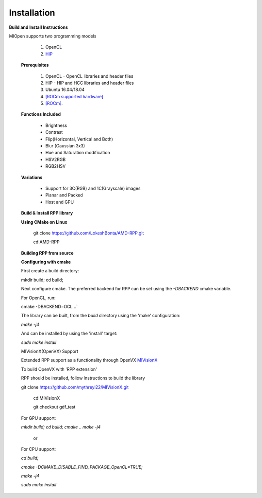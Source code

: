 Installation
************
 
**Build and Install Instructions**
  

MIOpen supports two programming models

   1. OpenCL 
   2. `HIP <https://github.com/ROCm-Developer-Tools/HIP>`_

 **Prerequisites**
 
   1. OpenCL - OpenCL libraries and header files
   2. HIP    - HIP and HCC libraries and header files
   3. Ubuntu 16.04/18.04
   4. `[ROCm supported hardware] <https://rocm.github.io/hardware.html>`_
   5. `[ROCm] <https://rocm.github.io/install.html>`_.

 **Functions Included**
 
    - Brightness
    - Contrast
    - Flip(Horizontal, Vertical and Both)
    - Blur (Gaussian 3x3)
    - Hue and Saturation modification
    - HSV2RGB
    - RGB2HSV

 **Variations**

    - Support for 3C(RGB) and 1C(Grayscale) images
    - Planar and Packed
    - Host and GPU

 **Build & Install RPP library**
 
 **Using CMake on Linux**
 
     git clone `<https://github.com/LokeshBonta/AMD-RPP.git>`_
 
     cd AMD-RPP

 **Building RPP from source**
 
 **Configuring with cmake**
 
 First create a build directory:
 
 mkdir build; cd build;
 
 Next configure cmake. The preferred backend for RPP can be set using the `-DBACKEND` cmake variable.

 For OpenCL, run:
 
 cmake -DBACKEND=OCL ..`

 The library can be built, from the `build` directory using the 'make' configuration:

 `make -j4`

 And can be installed by using the 'install' target:
 
 `sudo make install`

 MIVisionX(OpenVX) Support

 Extended RPP support as a functionality through OpenVX `MIVisionX <https://github.com/GPUOpen-ProfessionalCompute-Libraries     /MIVisionX>`_

 To build OpenVX with 'RPP extension'

 RPP should be installed, follow Instructions to build the library

 git  clone `<https://github.com/mythreyi22/MIVisionX.git>`_
  
  cd MIVisionX
  
  git  checkout gdf_test

 For GPU support:
 
 `mkdir build;`
 `cd build;` 
 `cmake ..` 
 `make -j4` 

            or

 For CPU support:
 

 `cd build;` 
 
 `cmake -DCMAKE_DISABLE_FIND_PACKAGE_OpenCL=TRUE;` 
 
 `make -j4`
 
 `sudo make install`


